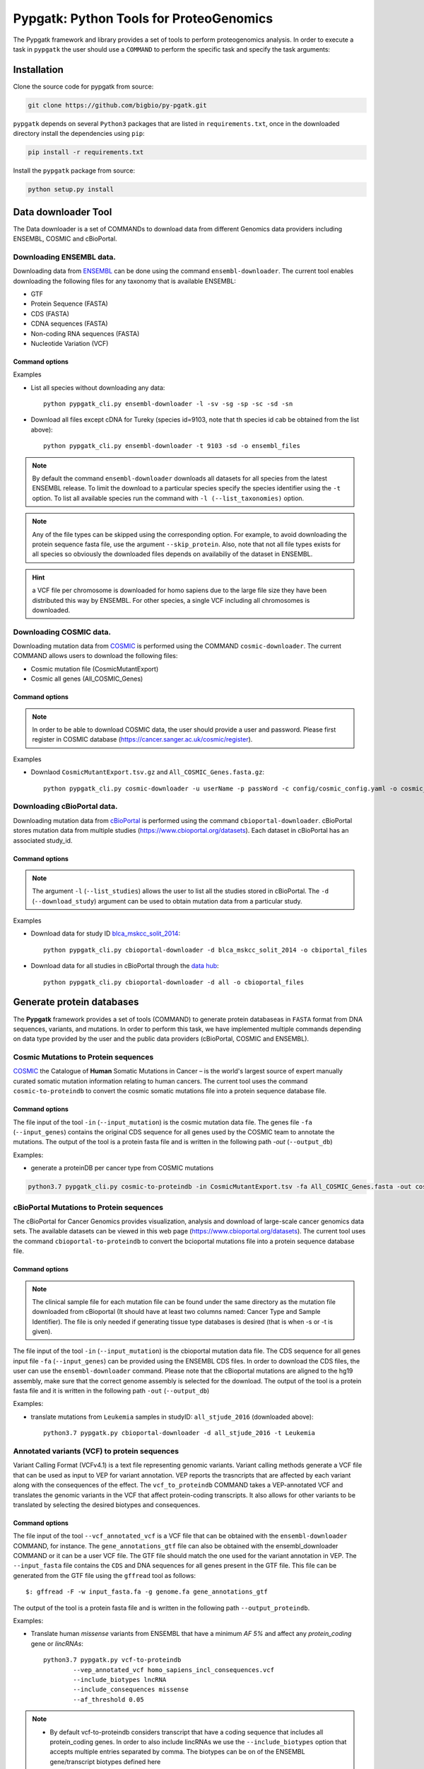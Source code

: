 .. _pypgatk


Pypgatk: Python Tools for ProteoGenomics
===========================

The Pypgatk framework and library provides a set of tools to perform proteogenomics analysis. 
In order to execute a task in ``pypgatk`` the user should use a ``COMMAND`` to perform the specific task and specify the
task arguments:


.. code-block:: bash
   :linenos:

   $: python pypgatk -h
      Usage: pypgatk_cli.py [OPTIONS] COMMAND [ARGS]...

      This is the main tool that gives access to all commands and options provided by the pypgatk_cli

      Options:
         -h, --help  Show this message and exit.

      Commands:
        ensembl-downloader       Command to download the ensembl information
        cbioportal-downloader    Command to download the the cbioportal studies
        cosmic-downloader        Command to download the cosmic mutation database
        dnaseq-to-proteindb      Command to translate sequences generated from RNA-seq and DNA sequences
        vcf-to-proteindb         Command to translate genomic variatns to protein sequences
        cbioportal-to-proteindb  Command to translate cbioportal mutation data into proteindb
        cosmic-to-proteindb      Command to translate Cosmic mutation data into proteindb
        generate-decoy      	 Command to generate decoy database from a proteindb


.. _installation:

Installation
------------

Clone the source code for pypgatk from source:

.. code-block:: bash
   
   git clone https://github.com/bigbio/py-pgatk.git
 

``pypgatk`` depends on several ``Python3`` packages that are listed in ``requirements.txt``, once in the downloaded directory install the dependencies using ``pip``:

.. code-block:: bash
   
   pip install -r requirements.txt


Install the ``pypgatk`` package from source:

.. code-block:: bash
   
   python setup.py install


.. _data-downloader:

Data downloader Tool
------------------

The Data downloader is a set of COMMANDs to download data from different Genomics data providers including ENSEMBL, COSMIC and cBioPortal.

.. _ensembl-downloader:

Downloading ENSEMBL data.
~~~~~~~~~~~~~~~~~~~~~~~~~

Downloading data from `ENSEMBL <https://www.ensembl.org/info/data/ftp/index.html>`_ can be done using the command ``ensembl-downloader``. 
The current tool enables downloading the following files for any taxonomy that is available ENSEMBL:

- GTF
- Protein Sequence (FASTA)
- CDS (FASTA)
- CDNA sequences (FASTA)
- Non-coding RNA sequences (FASTA)
- Nucleotide Variation (VCF)

Command options
^^^^^^^^^^^^^^

.. code-block:: bash
   :linenos:

   $: python pypgatk_cli.py ensembl-downloader -h
      Usage: pypgatk_cli.py ensembl-downloader [OPTIONS]

      This tool enables to download from ENSEMBL ftp the FASTA, GTF and VCF files

      Options:
        -c, --config_file TEXT          Configuration file for the ensembl data downloader pipeline
        -o, --output_directory TEXT     Output directory for the peptide databases
        -fp, --folder_prefix_release TEXT Output folder prefix to download the data
        -t, --taxonomy TEXT             Taxonomy identifiers (comma separated) that will be use to download the data from Ensembl
        -l, --list_taxonomies TEXT             List the available species from Ensembl, users can find the desired taxonomy identifier from this list.
	-sv, --skip_vcf                 Skip the vcf file during the download
        -sg, --skip_gtf                 Skip the gtf file during the download
        -sp, --skip_protein             Skip the protein fasta file during download
        -sc, --skip_cds                 Skip the CDS file download
	-sd, --skip_cdna              	Skip the cDNA file download
        -sn, --skip_ncrna              Skip the ncRNA file download
        -h, --help                      Show this message and exit.


.. _ensembl_downloader_examples:

Examples

- List all species without downloading any data::

	python pypgatk_cli.py ensembl-downloader -l -sv -sg -sp -sc -sd -sn

- Download all files except cDNA for Tureky (species id=9103, note that th species id cab be obtained from the list above):: 

	python pypgatk_cli.py ensembl-downloader -t 9103 -sd -o ensembl_files


.. note:: By default the command ``ensembl-downloader`` downloads all datasets for all species from the latest ENSEMBL release. To limit the download to a particular species specify the species identifier using the ``-t`` option. To list all available species run the command with ``-l (--list_taxonomies)`` option.

.. note:: Any of the file types can be skipped using the corresponding option. For example, to avoid downloading the protein sequence fasta file, use the argument ``--skip_protein``. Also, note that not all file types exists for all species so obviously the downloaded files depends on availabiliy of the dataset in ENSEMBL.

.. hint:: a VCF file per chromosome is downloaded for homo sapiens due to the large file size they have been distributed this way by ENSEMBL. For other species, a single VCF including all chromosomes is downloaded.  

.. _cosmic-downloader:

Downloading COSMIC data.
~~~~~~~~~~~~~~~~~~~~~~~~~

Downloading mutation data from `COSMIC <https://cancer.sanger.ac.uk/cosmic>`_ is performed using the COMMAND ``cosmic-downloader``. 
The current COMMAND allows users to download the following files:

- Cosmic mutation file (CosmicMutantExport)
- Cosmic all genes (All_COSMIC_Genes)

Command options
^^^^^^^^^^^^^^

.. code-block:: bash
   :linenos:

   $: python pypgatk_cli.py cosmic-downloader -h
      Usage: pypgatk_cli.py cosmic-downloader [OPTIONS]

      Required parameters:
        -u, --username TEXT          Username for cosmic database -- please if you dont have one register here (https://cancer.sanger.ac.uk/cosmic/register)
        -p, --password TEXT          Password for cosmic database -- please if you dont have one register here (https://cancer.sanger.ac.uk/cosmic/register)
	  
	  Optional parameters:
        -c, --config_file TEXT       Configuration file for the ensembl data downloader pipeline
        -o, --output_directory TEXT  Output directory for the peptide databases
        -h, --help                   Show this message and exit.
        
.. note:: In order to be able to download COSMIC data, the user should provide a user and password. Please first register in COSMIC database (https://cancer.sanger.ac.uk/cosmic/register).

.. _cosmic_downloader_examples:

Examples

- Downlaod ``CosmicMutantExport.tsv.gz`` and ``All_COSMIC_Genes.fasta.gz``::
	
	python pypgatk_cli.py cosmic-downloader -u userName -p passWord -c config/cosmic_config.yaml -o cosmic_files

.. _cbioportal-downloader:

Downloading cBioPortal data.
~~~~~~~~~~~~~~~~~~~~~~~~~~~~

Downloading mutation data from `cBioPortal <https://www.cbioportal.org/>`_ is performed using the command ``cbioportal-downloader``. 
cBioPortal stores mutation data from multiple studies (https://www.cbioportal.org/datasets). Each dataset in cBioPortal has an associated study_id.

Command options
^^^^^^^^^^^^^^

.. code-block:: bash
   :linenos:

   $: python3.7 pypgatk_cli.py cbioportal-downloader -h
      Usage: pypgatk_cli.py cbioportal-downloader [OPTIONS]

      Options:
        -c, --config_file TEXT Configuration file for the ensembl data downloader pipeline
        -o, --output_directory TEXT  Output directory for the peptide databases
        -l, --list_studies           Print the list of all the studies in cBioPortal (https://www.cbioportal.org)
        -d, --download_study TEXT    Download an specific Study from cBioPortal -- (all to download all studies)
        -h, --help                   Show this message and exit.


.. note:: The argument ``-l`` (``--list_studies``) allows the user to list all the studies stored in cBioPortal. The ``-d`` (``--download_study``) argument can be used to obtain mutation data from a particular study.

.. _cbioportal_downloader_examples:

Examples

- Download data for study ID `blca_mskcc_solit_2014 <https://www.cbioportal.org/study/summary?id=blca_mskcc_solit_2014>`_::
	
	python pypgatk_cli.py cbioportal-downloader -d blca_mskcc_solit_2014 -o cbiportal_files
   
- Download data for all studies in cBioPortal through the `data hub <https://github.com/cBioPortal/datahub/tree/master/public>`_::

	python pypgatk_cli.py cbioportal-downloader -d all -o cbioportal_files


.. _generate-proteindb:

Generate protein databases
--------------------------

The **Pypgatk** framework provides a set of tools (COMMAND) to generate protein databaseas in ``FASTA`` format from DNA sequences, variants, and mutations. In order to perform this task, we have implemented multiple
commands depending on data type provided by the user and the public data providers (cBioPortal, COSMIC and ENSEMBL).

.. _cosmic-to-proteindb:

Cosmic Mutations to Protein sequences
~~~~~~~~~~~~~~~~~~~~~~~~~~~~~~~~~~~~~~~

`COSMIC <https://cancer.sanger.ac.uk/cosmic/>`_ the Catalogue of **Human** Somatic Mutations in Cancer – is the world's largest source of expert manually curated somatic mutation information relating to human cancers. 
The current tool uses the command ``cosmic-to-proteindb`` to convert the cosmic somatic mutations file into a protein sequence database file.

Command options
^^^^^^^^^^^^^^

.. code-block:: bash
   :linenos:

   $: python3.7 pypgatk_cli.py cosmic-to-proteindb -h
      Usage: pypgatk_cli.py cosmic-to-proteindb [OPTIONS]

      Required parameters:
        -in, --input_mutation TEXT  Cosmic Mutation data file
        -fa, --input_genes TEXT     All Cosmic genes
        -out, --output_db TEXT      Protein database including all the mutations
      
      Optional parameters:
        -c, --config_file TEXT      Configuration file for the cosmic data pipelines
        -t, --tissue_type           Only consider mutations from these tissue tyoes, by default mutations from all tissue types are considered (default ``all``)
        -s,	--split_by_tissue_type  Generate a proteinDB output file for each tissue type in the mutations file (affected by ``--tissue_type``) (default ``False``)
        -h, --help                  Show this message and exit.

The file input of the tool ``-in`` (``--input_mutation``) is the cosmic mutation data file. The genes file ``-fa`` (``--input_genes``) contains the original CDS sequence for all genes used by the COSMIC team to annotate the mutations.
The output of the tool is a protein fasta file and is written in the following path `-out` (``--output_db``)

Examples: 

- generate a proteinDB per cancer type from COSMIC mutations

.. code-block:: bash
  
   python3.7 pypgatk_cli.py cosmic-to-proteindb -in CosmicMutantExport.tsv -fa All_COSMIC_Genes.fasta -out cosmic_proteinDB.fa -s


.. _cbioportal-to-proteindb:

cBioPortal Mutations to Protein sequences
~~~~~~~~~~~~~~~~~~~~~~~~~~~~~~~~~~~~~~~~~~~

The cBioPortal for Cancer Genomics provides visualization, analysis and download of large-scale cancer genomics data sets. The available datasets can be viewed in this web page (https://www.cbioportal.org/datasets). The current tool
uses the command ``cbioportal-to-proteindb`` to convert the bcioportal mutations file into a protein sequence database file.

Command options
^^^^^^^^^^^^^^

.. code-block:: bash
   :linenos:

   $: python3.7 pypgatk_cli.py cbioportal-to-proteindb -h
      Usage: pypgatk_cli.py cbioportal-to-proteindb [OPTIONS]

      Options:
        -c, --config_file TEXT           Configuration for cBioportal
        -in, --input_mutation TEXT       Cbioportal mutation file
        -fa, --input_cds TEXT            CDS genes from ENSEMBL database
        -out, --output_db TEXT           Protein database including the mutations
        -t, --tissue_type TEXT           Only consider mutations from these tissue tyoes, by default mutations from all tissue types are considered (default ``all``)
        -s,	--split_by_tissue_type BOOL  Generate a proteinDB output file for each tissue type in the mutations file (affected by ``--tissue_type``) (default ``False``)
        -c, --clinical_sample_file TEXT  Clinical sample file that contains the cancery type per sample identifier 
        -h, --help                       Show this message and exit.

.. note:: The clinical sample file for each mutation file can be found under the same directory as the mutation file downloaded from cBioportal (It should have at least two columns named: Cancer Type and Sample Identifier). The file is only needed if generating tissue type databases is desired (that is when -s or -t is given).

The file input of the tool ``-in`` (``--input_mutation``) is the cbioportal mutation data file. The CDS sequence for all genes input file ``-fa`` (``--input_genes``) can be provided using the ENSEMBL CDS files. In order to download the CDS files, the user can use the ``ensembl-downloader`` command. Please note that the cBioportal mutations are aligned to the hg19 assembly, make sure that the correct genome assembly is selected for the download.
The output of the tool is a protein fasta file and it is written in the following path ``-out`` (``--output_db``)

Examples:

- translate mutations from ``Leukemia`` samples in studyID: ``all_stjude_2016`` (downloaded above)::
	
	python3.7 pypgatk.py cbioportal-downloader -d all_stjude_2016 -t Leukemia
 
.. _vcf-to-proteindb:

Annotated variants (VCF) to protein sequences
~~~~~~~~~~~~~~~~~~~~~~~~~~~~~~~~~~~~~~~~~~~
Variant Calling Format (VCFv4.1) is a text file representing genomic variants. 
Variant calling methods generate a VCF file that can be used as input to VEP for variant annotation. 
VEP reports the trasncripts that are affected by each variant along with the consequences of the effect. 
The ``vcf_to_proteindb`` COMMAND takes a VEP-annotated VCF and translates the genomic variants in the VCF that affect protein-coding transcripts. It also allows for other variants to be translated by selecting the desired biotypes and consequences.

Command options
^^^^^^^^^^^^^^

.. code-block:: bash
   :linenos:

   $: python3.7 pypgatk_cli.py vcf-to-proteindb -h
      Usage: pypgatk_cli.py vcf-to-proteindb [OPTIONS]

      Required parameters:
        -c, --config_file TEXT      Configuration for VCF conversion parameters
        --vep_annotated_vcf         VCF file containing the annotated genomic variants
        --gene_annotations_gtf        Gene models in the GTF format that is used with VEP
        --input_fasta         Fasta sequences for the transripts in the GTF file used to annotated the VCF
        --output_proteindb          Output file to write the resulting variant protein sequences
      
      Options:
        --translation_table INTEGER     Translation table (Default 1). Please see <www.> for identifiers of translation tables.
        --mito_translation_table INTEGER	Mito_trans_table (default 2)
        --var_prefix TEXT 	String to add before the variant peptides
        --report_ref_seq	In addition to variant peptides, also report the reference peptide from the transcript overlapping the variant 
        --output_proteindb TEXT	Output file name, exits if already exists
        --annotation_field_name TEXT	Annotation Field name found in the INFO column, e.g CSQ or vep
      	--af_field TEXT	Field name in the VCF INFO column that shows the variant allele frequency (VAF, default is AF).
      	--af_threshold FLOAT      Minium allele frequency threshold for considering the variants
  		--transcript_index INTEGER	Index of transcript ID in the annotated columns in the VCF INFO field (separated by |) (default is 3)
 		--consequence_index INTEGER	Index of consequence in the annotated columns in the VCF INFO field (separated by |) (default is 1)
 		--exclude_biotypes TEXT         Variants affecting gene/transcripts in these biotypes will not be considered for translation (affected by include_biotypes). 
  		--exclude_consequences TEXT     Variants with these consequences will not be considered for translation (default: downstream_gene_variant, upstream_gene_variant, intergenic_variant, intron_variant, synonymous_variant)
        --skip_including_all_cds	By default any affected transcript that has a defined CDS will be translated, this option disables this features instead it only depends on the specified biotypes
  		--include_biotypes TEXT	Translate affected transcripts that have one of these biotypes
  		--include_consequences TEXT	Consider variants that have one of these consequences (default is all) (for the list of consequences see: <https://www.ensembl.org/info/genome/variation/prediction/predicted_data.html>
  		--biotype_str TEXT	String used to identify gene/transcript biotype in the gtf file (default transcript_biotype).
  		--ignore_filters	Enabling this option causes all variants to be parsed. By default only variants that have not failed any filters will be processed (FILTER field is PASS, None, .) or if the filters are subset of the accepted_filters (default is False)
  		--accepted_filters TEXT	Accepted filters for variant parsing
        -h, --helP		Show this message and exit.

The file input of the tool ``--vcf_annotated_vcf`` is a VCF file that can be obtained with the ``ensembl-downloader`` COMMAND, for instance. 
The ``gene_annotations_gtf`` file can also be obtained with the ensembl_downloader COMMAND or it can be a user VCF file. The GTF file should match the one used for the variant annotation in VEP. The ``--input_fasta`` file contains the ``CDS`` and DNA sequences for all genes present in the GTF file. This file can be generated from the GTF file using the ``gffread`` tool as follows::
	
	$: gffread -F -w input_fasta.fa -g genome.fa gene_annotations_gtf

The output of the tool is a protein fasta file and is written in the following path ``--output_proteindb``.


.. _vcf-to-proteindb_examples:

Examples:

- Translate human *missense* variants from ENSEMBL that have a minimum *AF 5%* and affect any *protein_coding* gene or *lincRNAs*::
	
	python3.7 pypgatk.py vcf-to-proteindb 
 		--vep_annotated_vcf homo_sapiens_incl_consequences.vcf 
 		--include_biotypes lncRNA 
 		--include_consequences missense 
 		--af_threshold 0.05

.. note:: 
	- By default  vcf-to-proteindb considers transcript that have a coding sequence that includes all protein_coding genes. In order to also include lincRNAs we use the ``--include_biotypes`` option that accepts multiple entries separated by comma. The biotypes can be on of the ENSEMBL gene/transcript biotypes defined here <https://www.ensembl.org/info/genome/genebuild/biotypes.html>. 
	- The choice of using gene or transcript biotype can be specified using the ``--biotype_str option``. 
	- Also, by default all consequences are accepted except those given with ``--exclude_biotypes``.

- Translate human *missense* variants or *inframe_insertion* from gnoMAD that have a minmum 1% allele frquency in control samples and affect any protein_coding gene::
	
	$: python3.7 pypgatk.py vcf-to-proteindb 
 		--vep_annotated_vcf gnmad_genome.vcf 
 		--include_consequences missense, frameshift_insert 
 		--annotation_field_name vep --af_threshold 0.01 
 		--af_field control_af 
 		--biotype_str transcript_type 
 		--transcript_index 6

.. hint:: 
	- By default  ``vcf-to-proteindb`` considers transcript that have a coding sequence that includes all *protein_coding* transcripts and since the required biotype is protein coding transcripts thereore there is no need to specify any biotypes.  
	- The provided VCF file has some specific properties: the annotation field is specified with the string *vep* hence the ``--annotation_field_name parameter``,  the transcriptat the sixth position in the annotation field, and since gnomAD collects variants from many sources it provides allele frequencies across many many sub-populations and sub-groups, in this case the goal is to use only variants that are common within control samples therefroe the ``--af_field`` is set to ``control_af``. 
	- Since gnomAD uses GENCODE gene annotations for annotation the variants we need to change the default ``biotype_str`` from *transcript_biotype* to *transcript_type* (as written in the GTF file).

.. note:: 
		As shown in the two examples above, when ENSEMBL data is used, the default options should work. However, for using other data sources such as variants from gnomAD, GTF from GENOCODE and others one or more of the following parameters need to be changed:
		
			--af_field (from the VCF INFO field)
			
			--annotation_field_name (from the VCF INFO field)
			
			--transcript_index (from the annotation field in the VCF INFO field)
			
			--consequence_index (from the annotation field in the VCF INFO field)
			
			--biotype_str (from the GTF INFO field)
			
.. _dnaseq-to-proteindb:

Transcripts (DNA) to Protein sequences
~~~~~~~~~~~~~~~~~~~~~~~~~~~~~~~~~~~~~~~~~~~
DNA sequences given in a fasta format can be translated using the ``dnaseq-to-proteindb`` tool. This tool allows for translation 
of all kinds of transcripts (coding and noncoding) by specifying the desired biotypes.
The most suited ``--input_fasta`` file can be generated from a given GTF file using the ``gffread`` commad as follows::
	
	$: gffread -F -w input_fasta.fa -g genome.fa gene_annotations_gtf

The fasta file that is generated from the GTF file would contain DNA sequences for all transcripts regardless of their biotypes. Also, it specifies the CDS positions for the protein coding transcripts.
The ``dnaseq-to-proteindb`` command recognizes the features such as biotype and expression values in the fasta header that are taken from the GTF INFO filed (if available).
However, it is not required to have those information in the fasta header but their presence enables the user to filter by biotype and expression values during the translation step. 


Command options
^^^^^^^^^^^^^^

.. code-block:: bash
   :linenos:

   $: python3.7 pypgatk.py dnaseq-to-proteindb -h
      Usage: pypgatk.py dnaseq-to-proteindb [OPTIONS]

      Required parameters:
        -c, --config_file TEXT      Configuration for VCF conversion parameters
        --input_fasta         Fasta sequences for the transripts in the GTF file used to annotated the VCF
        --output_proteindb          Output file to write the resulting variant protein sequences
        
      Optional parameters:	
  		--translation_table INTEGER    Translation Table (default 1)
  		--num_orfs INTEGER             Number of ORFs (default 0)
  		--num_orfs_complement INTEGER  Number of ORFs from the reverse side (default 0)
  		--skip_including_all_cds       By default any transcript that has a defined CDS will be translated, this option disables this features instead it only depends on the biotypes
  		--include_biotypes TEXT        Translate sequences with the spcified biotypes. Multiple biotypes can be given separated by comma. To translate all sequences in the input_fasta file set this option to ``all`` (default None).
  		--exclude_biotypes TEXT        Skip sequences with unwanted biotypes (affected by --include_biotypes) (default None). 
  		--biotype_str TEXT             String used to identify gene/transcript biotype in the fasta file (default transcript_biotype).
  		--expression_str TEXT          String to be used for extracting expression value (TPM, FPKM, etc) (default None).
  		--expression_thresh FLOAT      Threshold used to filter transcripts based on their expression values (default 5, affected by --expression_str) 
  		-h, --help                     Show this message and exit

.. _dnaseq-to-proteindb_examples:

Examples:

- Generate the canonical protein database, i.e. translate all *protein_coding* transcripts::
	
	$: python3.7 pypgatk.py dnaseq-to-proteindb 
		--config_file config/ensembl_config.yaml 
		--input_fasta testdata/test.fa 
		--output_proteindb testdata/proteindb_from_CDSs_DNAseq.fa


Contributions
-----------------------

- Yafeng Zhu ([yafeng](http://github.com/yafeng))
- Husen M. Umer ([husensofteng](https://github.com/husensofteng))
- Enrique Audain ([enriquea](https://github.com/enriquea))
- Yasset Perez-Riverol ([ypriverol](https://github.com/ypriverol))
